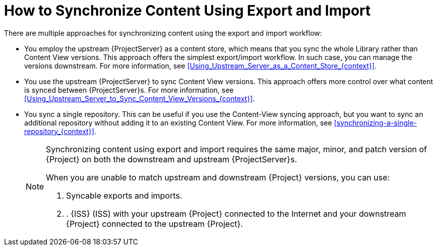 [id="how-to-synchronize-content-using-export-and-import_{context}"]
= How to Synchronize Content Using Export and Import

There are multiple approaches for synchronizing content using the export and import workflow:

* You employ the upstream {ProjectServer} as a content store, which means that you sync the whole Library rather than Content View versions.
This approach offers the simplest export/import workflow.
In such case, you can manage the versions downstream.
For more information, see xref:Using_Upstream_Server_as_a_Content_Store_{context}[].
* You use the upstream {ProjectServer} to sync Content View versions.
This approach offers more control over what content is synced between {ProjectServer}s.
For more information, see xref:Using_Upstream_Server_to_Sync_Content_View_Versions_{context}[].
* You sync a single repository.
This can be useful if you use the Content-View syncing approach, but you want to sync an additional repository without adding it to an existing Content View.
For more information, see xref:synchronizing-a-single-repository_{context}[].
+
[NOTE]
====
Synchronizing content using export and import requires the same major, minor, and patch version of {Project} on both the downstream and upstream {ProjectServer}s.

When you are unable to match upstream and downstream {Project} versions, you can use:

. Syncable exports and imports.
. . {ISS} (ISS) with your upstream {Project} connected to the Internet and your downstream {Project} connected to the upstream {Project}.
====
